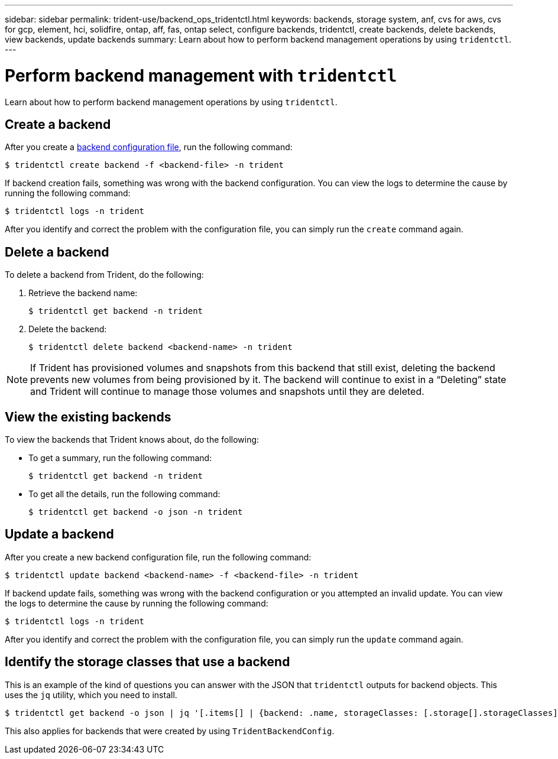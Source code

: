 ---
sidebar: sidebar
permalink: trident-use/backend_ops_tridentctl.html
keywords: backends, storage system, anf, cvs for aws, cvs for gcp, element, hci, solidfire, ontap, aff, fas, ontap select, configure backends, tridentctl, create backends, delete backends, view backends, update backends
summary: Learn about how to perform backend management operations by using `tridentctl`.
---

= Perform backend management with `tridentctl`
:hardbreaks:
:icons: font
:imagesdir: ../media/

Learn about how to perform backend management operations by using `tridentctl`.

== Create a backend

After you create a link:backends.html[backend configuration file^], run the following command:
----
$ tridentctl create backend -f <backend-file> -n trident
----

If backend creation fails, something was wrong with the backend configuration. You can view the logs to determine the cause by running the following command:
----
$ tridentctl logs -n trident
----

After you identify and correct the problem with the configuration file, you can simply run the `create` command again.

== Delete a backend

To delete a backend from Trident, do the following:

. Retrieve the backend name:
+
----
$ tridentctl get backend -n trident
----
. Delete the backend:
+
----
$ tridentctl delete backend <backend-name> -n trident
----

NOTE: If Trident has provisioned volumes and snapshots from this backend that still exist, deleting the backend prevents new volumes from being provisioned by it. The backend will continue to exist in a “Deleting” state and Trident will continue to manage those volumes and snapshots until they are deleted.

== View the existing backends

To view the backends that Trident knows about, do the following:

* To get a summary, run the following command:
+
----
$ tridentctl get backend -n trident
----
* To get all the details, run the following command:
+
----
$ tridentctl get backend -o json -n trident
----

== Update a backend

After you create a new backend configuration file, run the following command:
----
$ tridentctl update backend <backend-name> -f <backend-file> -n trident
----

If backend update fails, something was wrong with the backend configuration or you attempted an invalid update. You can view the logs to determine the cause by running the following command:
----
$ tridentctl logs -n trident
----

After you identify and correct the problem with the configuration file, you can simply run the `update` command again.

== Identify the storage classes that use a backend

This is an example of the kind of questions you can answer with the JSON that `tridentctl` outputs for backend objects. This uses the `jq` utility, which you need to install.
----
$ tridentctl get backend -o json | jq '[.items[] | {backend: .name, storageClasses: [.storage[].storageClasses]|unique}]'
----

This also applies for backends that were created by using `TridentBackendConfig`.
